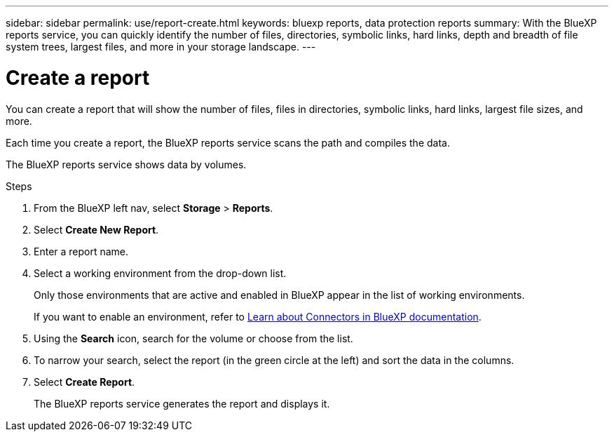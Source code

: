 ---
sidebar: sidebar
permalink: use/report-create.html
keywords: bluexp reports, data protection reports
summary: With the BlueXP reports service, you can quickly identify the number of files, directories, symbolic links, hard links, depth and breadth of file system trees, largest files, and more in your storage landscape.
---

= Create a report
:hardbreaks:
:icons: font
:imagesdir: ../media/use/

[.lead]
You can create a report that will show the number of files, files in directories, symbolic links, hard links, largest file sizes, and more. 

Each time you create a report, the BlueXP reports service scans the path and compiles the data. 

The BlueXP reports service shows data by volumes.


.Steps 

. From the BlueXP left nav, select *Storage* > *Reports*.

. Select *Create New Report*.

. Enter a report name. 

. Select a working environment from the drop-down list.
+
Only those environments that are active and enabled in BlueXP appear in the list of working environments. 

+
If you want to enable an environment, refer to https://docs.netapp.com/us-en/cloud-manager-setup-admin/concept-connectors.html#when-a-connector-is-required[Learn about Connectors in BlueXP documentation].

. Using the *Search* icon, search for the volume or choose from the list. 

. To narrow your search, select the report (in the green circle at the left) and sort the data in the columns. 

. Select *Create Report*. 

+
The BlueXP reports service generates the report and displays it.

